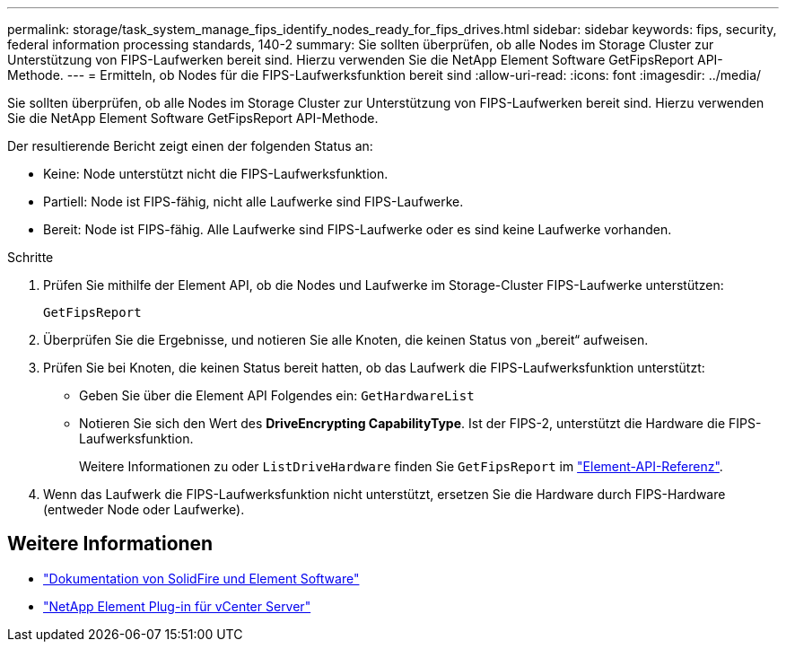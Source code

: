---
permalink: storage/task_system_manage_fips_identify_nodes_ready_for_fips_drives.html 
sidebar: sidebar 
keywords: fips, security, federal information processing standards, 140-2 
summary: Sie sollten überprüfen, ob alle Nodes im Storage Cluster zur Unterstützung von FIPS-Laufwerken bereit sind. Hierzu verwenden Sie die NetApp Element Software GetFipsReport API-Methode. 
---
= Ermitteln, ob Nodes für die FIPS-Laufwerksfunktion bereit sind
:allow-uri-read: 
:icons: font
:imagesdir: ../media/


[role="lead"]
Sie sollten überprüfen, ob alle Nodes im Storage Cluster zur Unterstützung von FIPS-Laufwerken bereit sind. Hierzu verwenden Sie die NetApp Element Software GetFipsReport API-Methode.

Der resultierende Bericht zeigt einen der folgenden Status an:

* Keine: Node unterstützt nicht die FIPS-Laufwerksfunktion.
* Partiell: Node ist FIPS-fähig, nicht alle Laufwerke sind FIPS-Laufwerke.
* Bereit: Node ist FIPS-fähig. Alle Laufwerke sind FIPS-Laufwerke oder es sind keine Laufwerke vorhanden.


.Schritte
. Prüfen Sie mithilfe der Element API, ob die Nodes und Laufwerke im Storage-Cluster FIPS-Laufwerke unterstützen:
+
`GetFipsReport`

. Überprüfen Sie die Ergebnisse, und notieren Sie alle Knoten, die keinen Status von „bereit“ aufweisen.
. Prüfen Sie bei Knoten, die keinen Status bereit hatten, ob das Laufwerk die FIPS-Laufwerksfunktion unterstützt:
+
** Geben Sie über die Element API Folgendes ein: `GetHardwareList`
** Notieren Sie sich den Wert des *DriveEncrypting CapabilityType*. Ist der FIPS-2, unterstützt die Hardware die FIPS-Laufwerksfunktion.
+
Weitere Informationen zu oder `ListDriveHardware` finden Sie `GetFipsReport` im link:../api/index.html["Element-API-Referenz"].



. Wenn das Laufwerk die FIPS-Laufwerksfunktion nicht unterstützt, ersetzen Sie die Hardware durch FIPS-Hardware (entweder Node oder Laufwerke).




== Weitere Informationen

* https://docs.netapp.com/us-en/element-software/index.html["Dokumentation von SolidFire und Element Software"]
* https://docs.netapp.com/us-en/vcp/index.html["NetApp Element Plug-in für vCenter Server"^]

